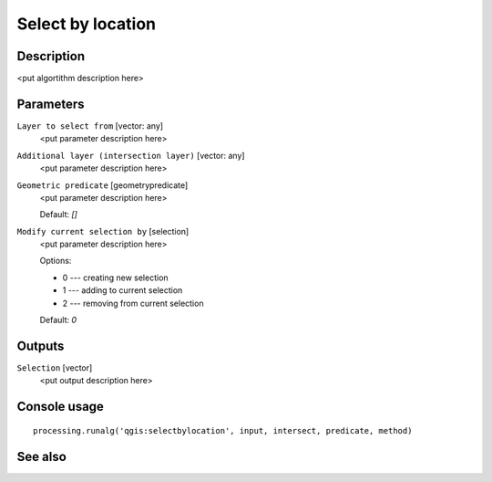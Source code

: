 Select by location
==================

Description
-----------

<put algortithm description here>

Parameters
----------

``Layer to select from`` [vector: any]
  <put parameter description here>

``Additional layer (intersection layer)`` [vector: any]
  <put parameter description here>

``Geometric predicate`` [geometrypredicate]
  <put parameter description here>

  Default: *[]*

``Modify current selection by`` [selection]
  <put parameter description here>

  Options:

  * 0 --- creating new selection
  * 1 --- adding to current selection
  * 2 --- removing from current selection

  Default: *0*

Outputs
-------

``Selection`` [vector]
  <put output description here>

Console usage
-------------

::

  processing.runalg('qgis:selectbylocation', input, intersect, predicate, method)

See also
--------

